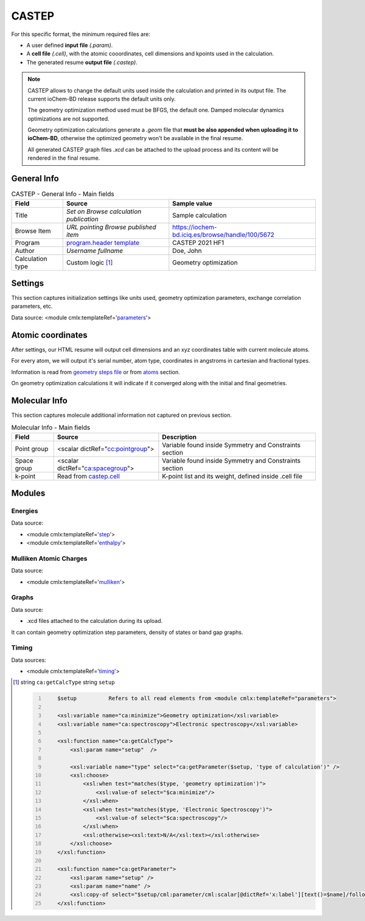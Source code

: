 CASTEP
======

For this specific format, the minimum required files are:

-  A user defined **input file** *(.param)*.

-  A **cell file** *(.cell)*, with the atomic cooordinates, cell dimensions and kpoints used in the calculation.

-  The generated resume **output file** *(.castep)*.

.. note::

   CASTEP allows to change the default units used inside the calculation and printed in its output file. The current ioChem-BD release supports the default units only.

   The geometry optimization method used must be BFGS, the default one. Damped molecular dynamics optimizations are not supported.

   Geometry optimization calculations generate a *.geom* file that **must be also appended when uploading it to ioChem-BD**, otherwise the optimized geometry won't be available in the final resume.

   All generated CASTEP graph files *.xcd* can be attached to the upload process and its content will be rendered in the final resume.

General Info
------------

.. table:: CASTEP - General Info - Main fields

   +-----------------------------------------------------------------------------------------------------------------------+----------------------------------------------------------------------------------------------------------------------+---------------------------------------------------------------------------------------------------------------------------------------------------------------+
   | Field                                                                                                                 | Source                                                                                                               | Sample value                                                                                                                                                  |
   +=======================================================================================================================+======================================================================================================================+===============================================================================================================================================================+
   | Title                                                                                                                 | *Set on Browse calculation publication*                                                                              | Sample calculation                                                                                                                                            |
   +-----------------------------------------------------------------------------------------------------------------------+----------------------------------------------------------------------------------------------------------------------+---------------------------------------------------------------------------------------------------------------------------------------------------------------+
   | Browse Item                                                                                                           | *URL pointing Browse published item*                                                                                 | https://iochem-bd.iciq.es/browse/handle/100/5672                                                                                                              |
   +-----------------------------------------------------------------------------------------------------------------------+----------------------------------------------------------------------------------------------------------------------+---------------------------------------------------------------------------------------------------------------------------------------------------------------+
   | Program                                                                                                               | `program.header template`_                                                                                           | CASTEP 2021 HF1                                                                                                                                               |
   +-----------------------------------------------------------------------------------------------------------------------+----------------------------------------------------------------------------------------------------------------------+---------------------------------------------------------------------------------------------------------------------------------------------------------------+
   | Author                                                                                                                | *Username fullname*                                                                                                  | Doe, John                                                                                                                                                     |
   +-----------------------------------------------------------------------------------------------------------------------+----------------------------------------------------------------------------------------------------------------------+---------------------------------------------------------------------------------------------------------------------------------------------------------------+
   | Calculation type                                                                                                      | Custom logic  [1]_                                                                                                   | Geometry optimization                                                                                                                                         |
   +-----------------------------------------------------------------------------------------------------------------------+----------------------------------------------------------------------------------------------------------------------+---------------------------------------------------------------------------------------------------------------------------------------------------------------+

.. image:: /imgs/CASTEP_header.png

Settings
--------

This section captures initialization settings like units used, geometry optimization parameters, exchange correlation parameters, etc.

Data source: <module cmlx:templateRef='`parameters`_'>

.. image:: /imgs/CASTEP_settings.png

Atomic coordinates
------------------

After settings, our HTML resume will output cell dimensions and an xyz coordinates table with current molecule atoms.

For every atom, we will output it's serial number, atom type, coordinates in angstroms in cartesian and fractional types.

Information is read from `geometry steps file`_ or from `atoms`_ section.

On geometry optimization calculations it will indicate if it converged along with the initial and final geometries.

.. image:: /imgs/CASTEP_geometry.png

Molecular Info
--------------

This section captures molecule additional information not captured on previous section.

.. table:: Molecular Info - Main fields

   +------------------------------------------------------------------------------------------------------------------------------------+------------------------------------------------------------------------------------------------------------------------------------+------------------------------------------------------------------------------------------------------------------------------------+
   | Field                                                                                                                              | Source                                                                                                                             | Description                                                                                                                        |
   +====================================================================================================================================+====================================================================================================================================+====================================================================================================================================+
   | Point group                                                                                                                        | <scalar dictRef="`cc:pointgroup`_">                                                                                                | Variable found inside Symmetry and Constraints section                                                                             |
   +------------------------------------------------------------------------------------------------------------------------------------+------------------------------------------------------------------------------------------------------------------------------------+------------------------------------------------------------------------------------------------------------------------------------+
   | Space group                                                                                                                        | <scalar dictRef="`ca:spacegroup`_">                                                                                                | Variable found inside Symmetry and Constraints section                                                                             |
   +------------------------------------------------------------------------------------------------------------------------------------+------------------------------------------------------------------------------------------------------------------------------------+------------------------------------------------------------------------------------------------------------------------------------+
   | k-point                                                                                                                            | Read from `castep.cell`_                                                                                                           | K-point list and its weight, defined inside .cell file                                                                             |
   +------------------------------------------------------------------------------------------------------------------------------------+------------------------------------------------------------------------------------------------------------------------------------+------------------------------------------------------------------------------------------------------------------------------------+

.. image:: /imgs/CASTEP_molecularinfo.png

Modules
-------

Energies
~~~~~~~~

Data source:

-  <module cmlx:templateRef='`step`_'>

-  <module cmlx:templateRef='`enthalpy`_'>

.. image:: /imgs/CASTEP_module_energies.png

Mulliken Atomic Charges
~~~~~~~~~~~~~~~~~~~~~~~

Data source:

-  <module cmlx:templateRef='`mulliken`_'>

.. image:: /imgs/CASTEP_module_mulliken.png

Graphs
~~~~~~

Data source:

-  .xcd files attached to the calculation during its upload.

It can contain geometry optimization step parameters, density of states or band gap graphs.

.. image:: /imgs/CASTEP_module_graph.png

.. image:: /imgs/CASTEP_module_graph2.png

.. image:: /imgs/CASTEP_module_graph3.png

Timing
~~~~~~

Data sources:

-  <module cmlx:templateRef='`timing`_'>

.. image:: /imgs/CASTEP_module_timing.png

.. [1]
   string ``ca:getCalcType`` string ``setup``

   .. code:: xml
      :number-lines:

                                 
          $setup          Refers to all read elements from <module cmlx:templateRef="parameters">                 
                     
          <xsl:variable name="ca:minimize">Geometry optimization</xsl:variable>
          <xsl:variable name="ca:spectroscopy">Electronic spectroscopy</xsl:variable>

          <xsl:function name="ca:getCalcType">
              <xsl:param name="setup"  /> 

              <xsl:variable name="type" select="ca:getParameter($setup, 'type of calculation')" />
              <xsl:choose>
                  <xsl:when test="matches($type, 'geometry optimization')">
                      <xsl:value-of select="$ca:minimize"/>
                  </xsl:when>
                  <xsl:when test="matches($type, 'Electronic Spectroscopy')">
                      <xsl:value-of select="$ca:spectroscopy"/>
                  </xsl:when>
                  <xsl:otherwise><xsl:text>N/A</xsl:text></xsl:otherwise>
              </xsl:choose>
          </xsl:function>

          <xsl:function name="ca:getParameter">
              <xsl:param name="setup" />
              <xsl:param name="name" />                      
              <xsl:copy-of select="$setup/cml:parameter/cml:scalar[@dictRef='x:label'][text()=$name]/following-sibling::cml:scalar[@dictRef='x:value']"/>                
          </xsl:function>

                              
                              

.. _program.header template: ../codes/castep/header-d3e10515.html
.. _parameters: ../codes/castep/parameters-d3e11096.html
.. _geometry steps file: ../codes/castep/castep.geom-d3e51588.html
.. _atoms: ../codes/castep/atoms-d3e10815.html
.. _`cc:pointgroup`: ../codes/castep/symmetry-d3e11041.html
.. _`ca:spacegroup`: ../codes/castep/symmetry-d3e11041.html
.. _castep.cell: ../codes/castep/castep.cell-d3e51291.html
.. _step: ../codes/castep/step-d3e11936.html
.. _enthalpy: ../codes/castep/enthalpy-d3e12239.html
.. _mulliken: ../codes/castep/mulliken-d3e12135.html
.. _timing: ../codes/castep/timing-d3e12273.html
